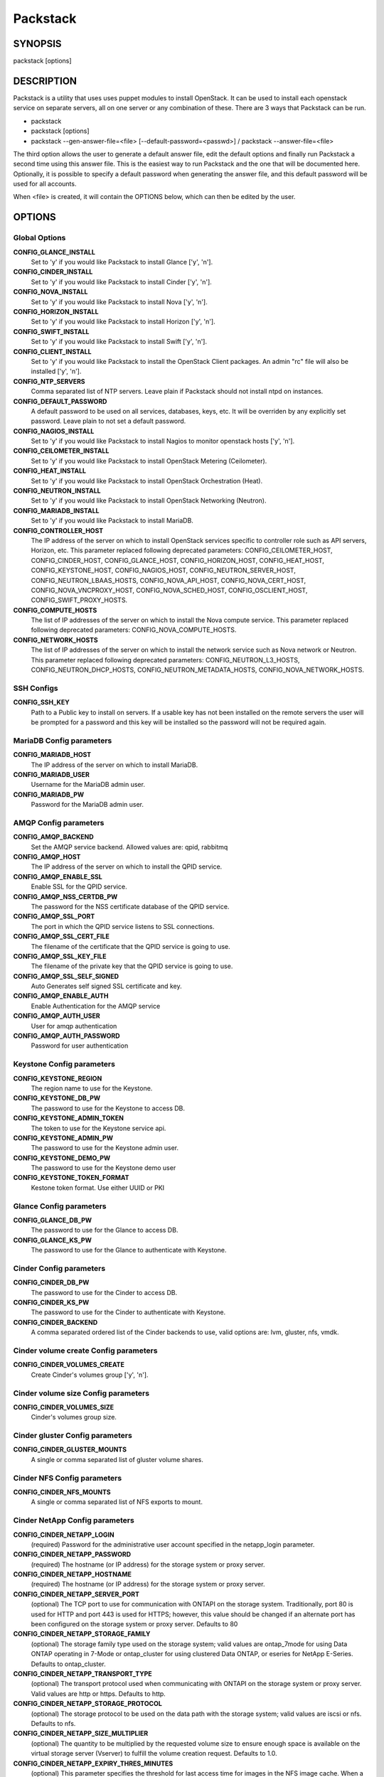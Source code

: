 ﻿=========
Packstack
=========

SYNOPSIS
========

packstack [options]

DESCRIPTION
===========

Packstack is a utility that uses uses puppet modules to install OpenStack. It can be used to install each openstack service on separate servers, all on one server or any combination of these. There are 3 ways that Packstack can be run.

- packstack
- packstack [options]
- packstack --gen-answer-file=<file> [--default-password=<passwd>] / packstack --answer-file=<file>

The third option allows the user to generate a default answer file, edit the default options and finally run Packstack a second time using this answer file. This is the easiest way to run Packstack and the one that will be documented here. Optionally, it is possible to specify a default password when generating the answer file, and this default password will be used for all accounts.

When <file> is created, it will contain the OPTIONS below, which can then be edited by the user.

OPTIONS
=======

Global Options
--------------

**CONFIG_GLANCE_INSTALL**
    Set to 'y' if you would like Packstack to install Glance ['y', 'n'].

**CONFIG_CINDER_INSTALL**
    Set to 'y' if you would like Packstack to install Cinder ['y', 'n'].

**CONFIG_NOVA_INSTALL**
    Set to 'y' if you would like Packstack to install Nova ['y', 'n'].

**CONFIG_HORIZON_INSTALL**
    Set to 'y' if you would like Packstack to install Horizon ['y', 'n'].

**CONFIG_SWIFT_INSTALL**
    Set to 'y' if you would like Packstack to install Swift ['y', 'n'].

**CONFIG_CLIENT_INSTALL**
    Set to 'y' if you would like Packstack to install the OpenStack Client packages. An admin "rc" file will also be installed ['y', 'n'].

**CONFIG_NTP_SERVERS**
    Comma separated list of NTP servers. Leave plain if Packstack should not install ntpd on instances.

**CONFIG_DEFAULT_PASSWORD**
    A default password to be used on all services, databases, keys, etc. It will be overriden by any explicitly set password. Leave plain to not set a default password.

**CONFIG_NAGIOS_INSTALL**
    Set to 'y' if you would like Packstack to install Nagios to monitor openstack hosts ['y', 'n'].

**CONFIG_CEILOMETER_INSTALL**
    Set to 'y' if you would like Packstack to install OpenStack Metering (Ceilometer).

**CONFIG_HEAT_INSTALL**
    Set to 'y' if you would like Packstack to install OpenStack Orchestration (Heat).

**CONFIG_NEUTRON_INSTALL**
    Set to 'y' if you would like Packstack to install OpenStack Networking (Neutron).

**CONFIG_MARIADB_INSTALL**
    Set to 'y' if you would like Packstack to install MariaDB.

**CONFIG_CONTROLLER_HOST**
    The IP address of the server on which to install OpenStack services specific to controller role such as API servers, Horizon, etc. This parameter replaced following deprecated parameters: CONFIG_CEILOMETER_HOST, CONFIG_CINDER_HOST, CONFIG_GLANCE_HOST, CONFIG_HORIZON_HOST, CONFIG_HEAT_HOST, CONFIG_KEYSTONE_HOST, CONFIG_NAGIOS_HOST, CONFIG_NEUTRON_SERVER_HOST, CONFIG_NEUTRON_LBAAS_HOSTS, CONFIG_NOVA_API_HOST, CONFIG_NOVA_CERT_HOST, CONFIG_NOVA_VNCPROXY_HOST, CONFIG_NOVA_SCHED_HOST, CONFIG_OSCLIENT_HOST, CONFIG_SWIFT_PROXY_HOSTS.

**CONFIG_COMPUTE_HOSTS**
    The list of IP addresses of the server on which to install the Nova compute service. This parameter replaced following deprecated parameters: CONFIG_NOVA_COMPUTE_HOSTS.

**CONFIG_NETWORK_HOSTS**
    The list of IP addresses of the server on which to install the network service such as Nova network or Neutron. This parameter replaced following deprecated parameters: CONFIG_NEUTRON_L3_HOSTS, CONFIG_NEUTRON_DHCP_HOSTS, CONFIG_NEUTRON_METADATA_HOSTS, CONFIG_NOVA_NETWORK_HOSTS.


SSH Configs
------------

**CONFIG_SSH_KEY**
    Path to a Public key to install on servers. If a usable key has not been installed on the remote servers the user will be prompted for a password and this key will be installed so the password will not be required again.

MariaDB Config parameters
-----------------------

**CONFIG_MARIADB_HOST**
    The IP address of the server on which to install MariaDB.

**CONFIG_MARIADB_USER**
    Username for the MariaDB admin user.

**CONFIG_MARIADB_PW**
    Password for the MariaDB admin user.

AMQP Config parameters
----------------------


**CONFIG_AMQP_BACKEND**
    Set the AMQP service backend. Allowed values are: qpid, rabbitmq

**CONFIG_AMQP_HOST**
    The IP address of the server on which to install the QPID service.

**CONFIG_AMQP_ENABLE_SSL**
    Enable SSL for the QPID service.

**CONFIG_AMQP_NSS_CERTDB_PW**
    The password for the NSS certificate database of the QPID service.

**CONFIG_AMQP_SSL_PORT**
    The port in which the QPID service listens to SSL connections.

**CONFIG_AMQP_SSL_CERT_FILE**
    The filename of the certificate that the QPID service is going to use.

**CONFIG_AMQP_SSL_KEY_FILE**
    The filename of the private key that the QPID service is going to use.

**CONFIG_AMQP_SSL_SELF_SIGNED**
    Auto Generates self signed SSL certificate and key.

**CONFIG_AMQP_ENABLE_AUTH**
    Enable Authentication for the AMQP service

**CONFIG_AMQP_AUTH_USER**
    User for amqp authentication

**CONFIG_AMQP_AUTH_PASSWORD**
    Password for user authentication


Keystone Config parameters
--------------------------

**CONFIG_KEYSTONE_REGION**
    The region name to use for the Keystone.

**CONFIG_KEYSTONE_DB_PW**
    The password to use for the Keystone to access DB.

**CONFIG_KEYSTONE_ADMIN_TOKEN**
    The token to use for the Keystone service api.

**CONFIG_KEYSTONE_ADMIN_PW**
    The password to use for the Keystone admin user.

**CONFIG_KEYSTONE_DEMO_PW**
    The password to use for the Keystone demo user

**CONFIG_KEYSTONE_TOKEN_FORMAT**
    Kestone token format. Use either UUID or PKI

Glance Config parameters
------------------------

**CONFIG_GLANCE_DB_PW**
    The password to use for the Glance to access DB.

**CONFIG_GLANCE_KS_PW**
    The password to use for the Glance to authenticate with Keystone.

Cinder Config parameters
------------------------

**CONFIG_CINDER_DB_PW**
    The password to use for the Cinder to access DB.

**CONFIG_CINDER_KS_PW**
    The password to use for the Cinder to authenticate with Keystone.

**CONFIG_CINDER_BACKEND**
    A comma separated ordered list of the Cinder backends to use, valid options are: lvm, gluster, nfs, vmdk.
Cinder volume create Config parameters
--------------------------------------

**CONFIG_CINDER_VOLUMES_CREATE**
    Create Cinder's volumes group ['y', 'n'].

Cinder volume size Config parameters
------------------------------------

**CONFIG_CINDER_VOLUMES_SIZE**
    Cinder's volumes group size.

Cinder gluster Config parameters
--------------------------------

**CONFIG_CINDER_GLUSTER_MOUNTS**
    A single or comma separated list of gluster volume shares.

Cinder NFS Config parameters
----------------------------

**CONFIG_CINDER_NFS_MOUNTS**
    A single or comma separated list of NFS exports to mount.

Cinder NetApp Config parameters
----------------------------

**CONFIG_CINDER_NETAPP_LOGIN**
    (required) Password for the administrative user account specified in the netapp_login parameter.

**CONFIG_CINDER_NETAPP_PASSWORD**
    (required) The hostname (or IP address) for the storage system or proxy server.

**CONFIG_CINDER_NETAPP_HOSTNAME**
    (required) The hostname (or IP address) for the storage system or proxy server.

**CONFIG_CINDER_NETAPP_SERVER_PORT**
    (optional) The TCP port to use for communication with ONTAPI on the storage system. Traditionally, port 80 is used for HTTP and port 443 is used for HTTPS; however, this value should be changed if an alternate port has been configured on the storage system or proxy server.  Defaults to 80

**CONFIG_CINDER_NETAPP_STORAGE_FAMILY**
    (optional) The storage family type used on the storage system; valid values are ontap_7mode for using Data ONTAP operating in 7-Mode or ontap_cluster for using clustered Data ONTAP, or eseries for NetApp E-Series.  Defaults to ontap_cluster.

**CONFIG_CINDER_NETAPP_TRANSPORT_TYPE**
    (optional) The transport protocol used when communicating with ONTAPI on the storage system or proxy server. Valid values are http or https. Defaults to http.

**CONFIG_CINDER_NETAPP_STORAGE_PROTOCOL**
    (optional) The storage protocol to be used on the data path with the storage system; valid values are iscsi or nfs. Defaults to nfs.

**CONFIG_CINDER_NETAPP_SIZE_MULTIPLIER**
    (optional) The quantity to be multiplied by the requested volume size to ensure enough space is available on the virtual storage server (Vserver) to fulfill the volume creation request. Defaults to 1.0.

**CONFIG_CINDER_NETAPP_EXPIRY_THRES_MINUTES**
    (optional) This parameter specifies the threshold for last access time for images in the NFS image cache. When a cache cleaning cycle begins, images in the cache that have not been accessed in the last M minutes, where M is the value of this parameter, will be deleted from the cache to create free space on the NFS share. Defaults to 720.

**CONFIG_CINDER_NETAPP_THRES_AVL_SIZE_PERC_START**
    (optional) If the percentage of available space for an NFS share has dropped below the value specified by this parameter, the NFS image cache will be cleaned. Defaults to 20.

**CONFIG_CINDER_NETAPP_THRES_AVL_SIZE_PERC_STOP**
    (optional) When the percentage of available space on an NFS share has reached the percentage specified by this parameter, the driver will stop clearing files from the NFS image cache that have not been accessed in the last M minutes, where M is the value of the expiry_thres_minutes parameter.  Defaults to 60.

**CONFIG_CINDER_NETAPP_NFS_SHARES_CONFIG**
    (optional) File with the list of available NFS shares.  Defaults to ''.

**CONFIG_CINDER_NETAPP_VOLUME_LIST**
    (optional) This parameter is only utilized when the storage protocol is configured to use iSCSI. This parameter is used to restrict provisioning to the specified controller volumes. Specify the value of this parameter to be a comma separated list of NetApp controller volume names to be used for provisioning.  Defaults to ''.

**CONFIG_CINDER_NETAPP_VFILER**
    (optional) The vFiler unit on which provisioning of block storage volumes will be done. This parameter is only used by the driver when connecting to an instance with a storage family of Data ONTAP operating in 7-Mode and the storage protocol selected is iSCSI. Only use this parameter when utilizing the MultiStore feature on the NetApp storage system.  Defaults to ''.

**CONFIG_CINDER_NETAPP_VSERVER**
    (optional) This parameter specifies the virtual storage server (Vserver) name on the storage cluster on which provisioning of block storage volumes should occur. If using the NFS storage protocol, this parameter is mandatory for storage service catalog support (utilized by Cinder volume type extra_specs support). If this parameter is specified, the exports belonging to the Vserver will only be used for provisioning in the future. Block storage volumes on exports not belonging to the Vserver specified by this parameter will continue to function normally. Defaults to ''.

**CONFIG_CINDER_NETAPP_CONTROLLER_IPS**
    (optional) This option is only utilized when the storage family is configured to eseries. This option is used to restrict provisioning to the specified controllers. Specify the value of this option to be a comma separated list of controller hostnames or IP addresses to be used for provisioning. Defaults to ''.

**CONFIG_CINDER_NETAPP_SA_PASSWORD**
    (optional) Password for the NetApp E-Series storage array. Defaults to ''.

**CONFIG_CINDER_NETAPP_WEBSERVICE_PATH**
    (optional) This option is used to specify the path to the E-Series proxy application on a proxy server. The value is combined with the value of the netapp_transport_type, netapp_server_hostname, and netapp_server_port options to create the URL used by the driver to connect to the proxy application.  Defaults to '/devmgr/v2'.

**CONFIG_CINDER_NETAPP_STORAGE_POOLS**
    (optional) This option is used to restrict provisioning to the specified storage pools. Only dynamic disk pools are currently supported. Specify the value of this option to be a comma separated list of disk pool names to be used for provisioning. Defaults to ''.


Nova Options
------------

**CONFIG_NOVA_COMPUTE_PRIVIF**
    Private interface for Flat DHCP on the Nova compute servers.

**CONFIG_NOVA_COMPUTE_MIGRATE_PROTOCOL**
    Protocol used for instance migration. Allowed values are tcp and ssh. Note that by defaul nova user is created with /sbin/nologin shell so that ssh protocol won't be working. To make ssh protocol work you have to fix nova user on compute hosts manually.

**CONFIG_NOVA_NETWORK_HOSTS**
    List of IP address of the servers on which to install the Nova Network service.

**CONFIG_NOVA_DB_PW**
    The password to use for the Nova to access DB.

**CONFIG_NOVA_KS_PW**
    The password to use for the Nova to authenticate with Keystone.

**CONFIG_NOVA_NETWORK_PUBIF**
    Public interface on the Nova network server.

**CONFIG_NOVA_NETWORK_PRIVIF**
    Private interface for Flat DHCP on the Nova network server.

**CONFIG_NOVA_NETWORK_FIXEDRANGE**
    IP Range for Flat DHCP ['^([\\d]{1,3}\\.){3}[\\d]{1,3}/\\d\\d?$'].

**CONFIG_NOVA_NETWORK_FLOATRANGE**
    IP Range for Floating IP's ['^([\\d]{1,3}\\.){3}[\\d]{1,3}/\\d\\d?$'].

**CONFIG_NOVA_SCHED_HOST**
    The IP address of the server on which to install the Nova Scheduler service.

**CONFIG_NOVA_SCHED_CPU_ALLOC_RATIO**
    The overcommitment ratio for virtual to physical CPUs. Set to 1.0 to disable CPU overcommitment.

**CONFIG_NOVA_SCHED_RAM_ALLOC_RATIO**
    The overcommitment ratio for virtual to physical RAM. Set to 1.0 to disable RAM overcommitment.

**CONFIG_NOVA_CONDUCTOR_HOST**
    The IP address of the server on which to install the Nova Conductor service.

**CONFIG_NOVA_NETWORK_AUTOASSIGNFLOATINGIP**
    Automatically assign a floating IP to new instances.

**CONFIG_NOVA_NETWORK_DEFAULTFLOATINGPOOL**
    Name of the default floating pool to which the specified floating ranges are added to.

**CONFIG_NOVA_NETWORK_MANAGER**
    Nova network manager.

**CONFIG_NOVA_NETWORK_NUMBER**
    Number of networks to support.

**CONFIG_NOVA_NETWORK_SIZE**
    Number of addresses in each private subnet.

**CONFIG_NOVA_NETWORK_VLAN_START**
    First VLAN for private networks.

OpenStack Horizon Config parameters
-----------------------------------

**CONFIG_HORIZON_SSL**
    To set up Horizon communication over https set this to "y" ['y', 'n'].

**CONFIG_SSL_CERT**
    PEM encoded certificate to be used for ssl on the https server, leave blank if one should be generated, this certificate should not require a passphrase.

**CONFIG_SSL_KEY**
    Keyfile corresponding to the certificate if one was entered.

**CONFIG_SSL_CACHAIN**
    PEM encoded CA certificates from which the certificate chain of the server certificate can be assembled.

OpenStack Swift Config parameters
---------------------------------

**CONFIG_SWIFT_KS_PW**
    The password to use for the Swift to authenticate with Keystone.

**CONFIG_SWIFT_STORAGES**
    A comma separated list of devices which to use as Swift Storage device. Each entry should take the format /path/to/dev, for example /dev/vdb will install /dev/vdb as Swift storage device (packstack does not create the filesystem, you must do this first). If value is omitted Packstack will create a loopback device for test setup

**CONFIG_SWIFT_STORAGE_ZONES**
    Number of swift storage zones, this number MUST be no bigger than the number of storage devices configured.

**CONFIG_SWIFT_STORAGE_REPLICAS**
    Number of swift storage replicas, this number MUST be no bigger than the number of storage zones configured.

**CONFIG_SWIFT_STORAGE_FSTYPE**
    FileSystem type for storage nodes ['xfs', 'ext4'].

**CONFIG_SWIFT_HASH**
    Shared secret for Swift.

Server Prepare Configs
----------------------

**CONFIG_USE_EPEL**
    Install OpenStack from EPEL. If set to "y" EPEL will be installed on each server ['y', 'n']. When installing RDO, this option will be overriden, as EPEL is a requirement for RDO.

**CONFIG_REPO**
    A comma separated list of URLs to any additional yum repositories to install.

**CONFIG_RH_USER**
    To subscribe each server with Red Hat subscription manager, include this with **CONFIG_RH_PW**.

**CONFIG_RH_PW**
    To subscribe each server with Red Hat subscription manager, include this with **CONFIG_RH_USER**.

**CONFIG_RH_BETA_REPO**
    To subscribe each server with Red Hat subscription manager, to Red Hat Beta RPM's ['y', 'n'].

**CONFIG_SATELLITE_URL**
    To subscribe each server with RHN Satellite,fill Satellite's URL here. Note that either satellite's username/password or activation key has to be provided.

RHN Satellite config
--------------------

**CONFIG_SATELLITE_USER**
    Username to access RHN Satellite.

**CONFIG_SATELLITE_PW**
    Password to access RHN Satellite.

**CONFIG_SATELLITE_AKEY**
    Activation key for subscription to RHN Satellite.

**CONFIG_SATELLITE_CACERT**
    Specify a path or URL to a SSL CA certificate to use.

**CONFIG_SATELLITE_PROFILE**
    If required specify the profile name that should be used as an identifier for the system in RHN Satellite.

**CONFIG_SATELLITE_FLAGS**
    Comma separated list of flags passed to rhnreg_ks. Valid flags are: novirtinfo, norhnsd, nopackages ['novirtinfo', 'norhnsd', 'nopackages'].

**CONFIG_SATELLITE_PROXY**
    Specify a HTTP proxy to use with RHN Satellite.

RHN Satellite proxy config
--------------------------

**CONFIG_SATELLITE_PROXY_USER**
    Specify a username to use with an authenticated HTTP proxy.

**CONFIG_SATELLITE_PROXY_PW**
    Specify a password to use with an authenticated HTTP proxy.

Nagios Config parameters
------------------------

**CONFIG_NAGIOS_PW**
    The password of the nagiosadmin user on the Nagios server.

Ceilometer Config Parameters
----------------------------

**CONFIG_CEILOMETER_SECRET**
    Secret key for signing metering messages.

**CONFIG_CEILOMETER_KS_PW**
    The password to use for Ceilometer to authenticate with Keystone.

Heat Config Parameters
----------------------

**CONFIG_HEAT_DB_PW**
    The password used by Heat user to authenticate against MariaDB.

**CONFIG_HEAT_AUTH_ENC_KEY**
    The encryption key to use for authentication info in database.

**CONFIG_HEAT_KS_PW**
    The password to use for the Heat to authenticate with Keystone.

**CONFIG_HEAT_USING_TRUSTS**
    Set to 'y' if you would like Packstack to install heat with trusts as deferred auth method.  If not, the stored password method will be used.

**CONFIG_HEAT_CLOUDWATCH_INSTALL**
    Set to 'y' if you would like Packstack to install Heat CloudWatch API.

**CONFIG_HEAT_CFN_INSTALL**
    Set to 'y' if you would like Packstack to install Heat CloudFormation API.

**CONFIG_HEAT_DOMAIN**
    Name of Keystone domain for Heat. By default, the value is **heat**.

**CONFIG_HEAT_DOMAIN_ADMIN**
    Name of Keystone domain admin user for Heat. By default, the value is **heat_admin**.

**CONFIG_HEAT_DOMAIN_PASSWORD**
    Password for Keystone domain admin user for Heat.

Neutron Config Parameters
-------------------------

**CONFIG_NEUTRON_KS_PW**
    The password to use for Neutron to authenticate with Keystone.

**CONFIG_NEUTRON_DB_PW**
    The password to use for Neutron to access DB.

**CONFIG_NEUTRON_L3_EXT_BRIDGE**
    The name of the bridge that the Neutron L3 agent will use for external traffic, or 'provider' if using provider networks.

**CONFIG_NEUTRON_L2_PLUGIN**
    The name of the L2 plugin to be used with Neutron. (eg. linuxbridge, openvswitch, ml2).

**CONFIG_NEUTRON_METADATA_PW**
    A comma separated list of IP addresses on which to install Neutron metadata agent.

**CONFIG_NEUTRON_FWAAS**
    Whether to configure neutron Firewall as a Service.

**CONFIG_NEUTRON_LB_TENANT_NETWORK_TYPE**
    The type of network to allocate for tenant networks (eg. vlan, local, gre).

**CONFIG_NEUTRON_LB_VLAN_RANGES**
    A comma separated list of VLAN ranges for the Neutron linuxbridge plugin (eg. physnet1:1:4094,physnet2,physnet3:3000:3999).

**CONFIG_NEUTRON_LB_INTERFACE_MAPPINGS**
    A comma separated list of interface mappings for the Neutron linuxbridge plugin (eg. physnet1:br-eth1,physnet2:br-eth2,physnet3:br-eth3).

**CONFIG_NEUTRON_OVS_TENANT_NETWORK_TYPE**
    Type of network to allocate for tenant networks (eg. vlan, local, gre).

**CONFIG_NEUTRON_OVS_VLAN_RANGES**
    A comma separated list of VLAN ranges for the Neutron openvswitch plugin (eg. physnet1:1:4094,physnet2,physnet3:3000:3999).

**CONFIG_NEUTRON_OVS_BRIDGE_MAPPINGS**
    A comma separated list of bridge mappings for the Neutron openvswitch plugin (eg. physnet1:br-eth1,physnet2:br-eth2,physnet3:br-eth3).

**CONFIG_NEUTRON_OVS_BRIDGE_IFACES**
    A comma separated list of colon-separated OVS brid.

**CONFIG_NEUTRON_OVS_TUNNEL_RANGES**
    A comma separated list of tunnel ranges for the Neutron openvswitch plugin.

**CONFIG_NEUTRON_OVS_TUNNEL_IF**
    Override the IP used for GRE tunnels on this hypervisor to the IP found on the specified interface (defaults to the HOST IP).

**CONFIG_NEUTRON_ML2_TYPE_DRIVERS**
    A comma separated list of network type (eg: local, flat, vlan, gre, vxlan).

**CONFIG_NEUTRON_ML2_TENANT_NETWORK_TYPES**
    A comma separated ordered list of network_types to allocate as tenant networks (eg: local, flat, vlan, gre, vxlan). The value 'local' is only useful for single-box testing but provides no connectivity between hosts.

**CONFIG_NEUTRON_ML2_SM_DRIVERS**
    A comma separated ordered list of networking mechanism driver entrypoints to be loaded from the **neutron.ml2.mechanism_drivers** namespace (eg: logger, test, linuxbridge, openvswitch, hyperv, ncs, arista, cisco_nexus, l2population).

**CONFIG_NEUTRON_ML2_FLAT_NETWORKS**
    A comma separated list of physical_network names with which flat networks can be created. Use * to allow flat networks with arbitrary physical_network names.

**CONFIG_NEUTRON_ML2_VLAN_RANGES**
    A comma separated list of **<physical_network>:<vlan_min>:<vlan_max>** or **<physical_network>** specifying physical_network names usable for VLAN provider and tenant networks, as well as ranges of VLAN tags on each available for allocation to tenant networks.

**CONFIG_NEUTRON_ML2_TUNNEL_ID_RANGES**
    A comma separated list of **<tun_min>:<tun_max>** tuples enumerating ranges of GRE tunnel IDs that are available for tenant network allocation. Should be an array with **tun_max +1 - tun_min > 1000000**.

**CONFIG_NEUTRON_ML2_VXLAN_GROUP**
    Multicast group for VXLAN. If unset, disables VXLAN enable sending allocate broadcast traffic to this multicast group. When left unconfigured, will disable multicast VXLAN mode. Should be an **Multicast IP (v4 or v6)** address.

**CONFIG_NEUTRON_ML2_VNI_RANGES**
    A comma separated list of **<vni_min>:<vni_max>** tuples enumerating ranges of VXLAN VNI IDs that are available for tenant network allocation. Min value is 0 and Max value is 16777215.


Provision Config Parameters
---------------------------

**CONFIG_PROVISION_ALL_IN_ONE_OVS_BRIDGE**
    Whether to configure the ovs external bridge in an all-in-one deployment.

**CONFIG_PROVISION_DEMO**
    Whether to provision for demo usage and testing.

**CONFIG_PROVISION_DEMO_FLOATRANGE**
    The CIDR network address for the floating IP subnet.

**CONFIG_PROVISION_CIRROS_URL**
    A URL or local file location for the Cirros demo image used for Glance.

**CONFIG_PROVISION_TEMPEST**
    Whether to configure tempest for testing.

**CONFIG_PROVISION_TEMPEST_USER**
    The name of the Tempest Provisioning user. If you don't provide a user name, Tempest will be configured in a standalone mode. If you choose the **demo** user, packstack will use the password from **CONFIG_KEYSTONE_DEMO_PW** if **CONFIG_PROVISION_DEMO** is enabled. If not, the **CONFIG_PROVISION_TEMPEST_USER_PW** will be used.

**CONFIG_PROVISION_TEMPEST_USER_PW**
    The password to use for the Tempest Provisioning user.

**CONFIG_PROVISION_TEMPEST_REPO_REVISION**
    The revision of the tempest git repository to use.

**CONFIG_PROVISION_TEMPEST_REPO_URI**
    The uri of the tempest git repository to use.

Log files and Debug info
------------------------

The location of the log files and generated puppet manifests are in the /var/tmp/packstack directory under a directory named by the date in which packstack was run and a random string (e.g. /var/tmp/packstack/20131022-204316-Bf3Ek2). Inside, we find a manifest directory and the openstack-setup.log file; puppet manifests and a log file for each one are found inside the manifest directory.

In case debugging info is needed while running packstack the -d switch will make it write more detailed information about the installation.

Examples:

If we need an allinone debug session:

packstack -d --allinone

If we need a answer file to tailor it and then debug:

packstack --gen-answer-file=ans.txt
packstack -d --answer-file=ans.txt


SOURCE
======
* `packstack      https://github.com/stackforge/packstack`
* `puppet modules https://github.com/puppetlabs and https://github.com/packstack`
